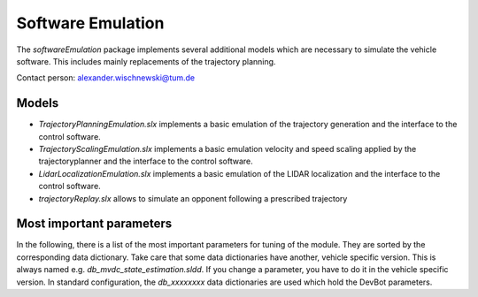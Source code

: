 ========================
Software Emulation
========================
The *softwareEmulation* package implements several additional models which are necessary to simulate the vehicle software. This includes mainly replacements of the trajectory planning.

Contact person: `alexander.wischnewski@tum.de <alexander.wischnewski@tum.de>`_

Models
===========================
* `TrajectoryPlanningEmulation.slx` implements a basic emulation of the trajectory generation and the interface to the control software.
* `TrajectoryScalingEmulation.slx` implements a basic emulation velocity and speed scaling applied by the trajectoryplanner and the interface to the control software.
* `LidarLocalizationEmulation.slx` implements a basic emulation of the LIDAR localization and the interface to the control software.
* `trajectoryReplay.slx` allows to simulate an opponent following a prescribed trajectory

Most important parameters
===========================
In the following, there is a list of the most important parameters for tuning of the module. They are sorted by the corresponding data dictionary. Take care that some data dictionaries have another, vehicle specific version. This is always named e.g. `db_mvdc_state_estimation.sldd`. If you change a parameter, you have to do it in the vehicle specific version. In standard configuration, the `db_xxxxxxxx` data dictionaries are used which hold the DevBot parameters.
